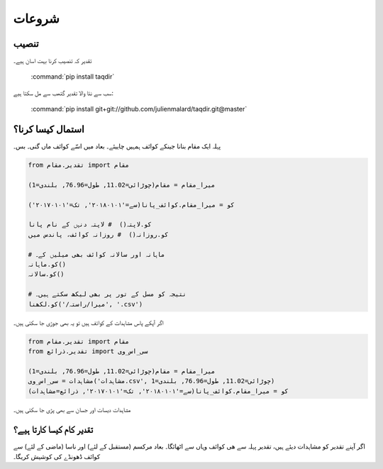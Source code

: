 شروعات
======

تنصیب
-----

تقدیر کہ تنصیب کرنا بہت اسان ہیے۔

   :command:`pip install taqdir`

سب سے نئا والا تقدیر گتھب سے مل سکتا ہیے:

   :command:`pip install git+git://github.com/julienmalard/taqdir.git@master`


استمال کیسا کرنا؟
-----------------
پہلہ ایک مقام بنانا جینکے کوائف ہمہیں چاییئے۔ بعاد میں اسّے کوائف ماں گنی۔ بس۔

.. code-block:: python

    from تقدیر.مقام import مقام

    میرا_مقام = مقام(چوڑائی=11.02, طول=76.96, بلندی=1)

    کو = میرا_مقام.کوائف_پانا(سے='۲۰۱۸۰۱۰۱', تک='۲۰۱۷۰۱۰۱')

    کو.لاپتہ()  # لاپتہ دنہں کے نام پانا
    کو.روزانہ()  # روزانہ کوائف، پاندس میں

    # ماہانہ اور سالانہ کوائف بھی میلیں کے۔
    کو.ماہانہ()
    کو.سالانہ()

    # نتیجہ کو مسل کے تور پر بھی لیکھ سکتے ہیں۔
    کو.لکھنا('/میرا/راستہ', '.csv')


اگر آپکے پاس مشاہدات کے کوائف ہیں تو یہ بھی جوڑی جا سکتی ہیں۔

.. code-block:: python

    from تقدیر.مقام import مقام
    from تقدیر.ذرائع import سی_اس_وی

    میرا_مقام = مقام(چوڑائی=11.02, طول=76.96, بلندی=1)
    مشاہدات = سی_اس_وی('مشاہدات.csv', چوڑائی=11.02, طول=76.96, بلندی=1)
    کو = میرا_مقام.کوائف_پانا(سے='۲۰۱۸۰۱۰۱', تک='۲۰۱۷۰۱۰۱', ذرائع=مشاہدات)


مشاہدات دیسات اور جسان سے بھی پڑی جا سکتی ہیں۔



تقدیر کام کیسا کارتا ہیے؟
-------------------------

اگر آپنے تقدیر کو مشاہدات دیئے ہیں، تقدیر پہلہ سے ھی کوائف وہاں سے اٹھائگا۔
بعاد مرکسم (مستقبل کے لئے) اور ناسا (ماضی کے لئے) سے کوائف ڈھونڈے کی کوشیش کریگا۔
